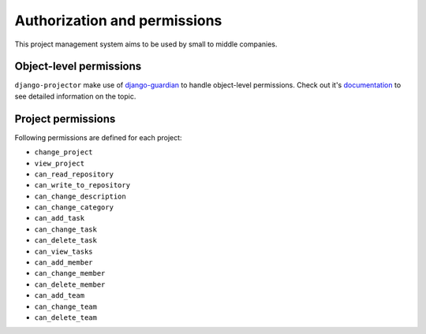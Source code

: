 .. _authorization:

Authorization and permissions
=============================

This project management system aims to be used by small to middle companies.

Object-level permissions
------------------------

``django-projector`` make use of `django-guardian`_ to handle object-level
permissions. Check out it's `documentation
<http://packages.python.org/django-guardian/>`_ to see detailed information
on the topic.

Project permissions
-------------------

Following permissions are defined for each project:

- ``change_project``
- ``view_project``
- ``can_read_repository``
- ``can_write_to_repository``
- ``can_change_description``
- ``can_change_category``
- ``can_add_task``
- ``can_change_task``
- ``can_delete_task``
- ``can_view_tasks``
- ``can_add_member``
- ``can_change_member``
- ``can_delete_member``
- ``can_add_team``
- ``can_change_team``
- ``can_delete_team``

.. _django-guardian: http://github.com/lukaszb/django-guardian/
